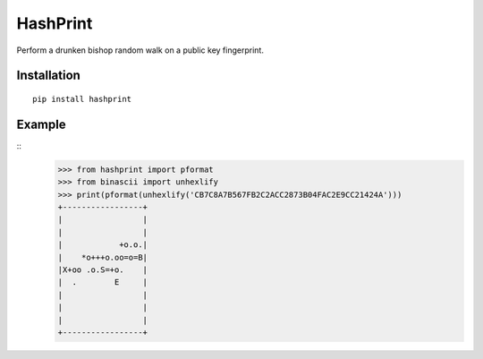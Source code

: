 HashPrint
=========
Perform a drunken bishop random walk on a public key fingerprint.

Installation
------------
::

  pip install hashprint

Example
-------
::
  >>> from hashprint import pformat
  >>> from binascii import unhexlify
  >>> print(pformat(unhexlify('CB7C8A7B567FB2C2ACC2873B04FAC2E9CC21424A')))
  +-----------------+
  |                 |
  |                 |
  |            +o.o.|
  |    *o+++o.oo=o=B|
  |X+oo .o.S=+o.    |
  |  .        E     |
  |                 |
  |                 |
  |                 |
  +-----------------+

